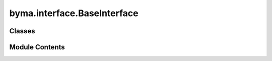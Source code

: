 byma.interface.BaseInterface
============================

.. py:module:: byma.interface.BaseInterface


Classes
-------

.. autoapisummary::

   byma.interface.BaseInterface.BaseInterface


Module Contents
---------------

.. py:class:: BaseInterface(default_cls, default_opts, **kwargs)

   Defines a base interface


   .. py:method:: set_defaults(default_cls, default_opts={})
      :staticmethod:


      Decorator for setting default interface and parameters.

      Parameters
      ----------
      default_cls : obj
          The default class instance.
      default_opts : dict, optional
          Default options for the interface (default is an empty dictionary).

      Returns
      -------
      callable
          A decorator function that sets default interface and parameters.



   .. py:method:: opts(**kwargs)
      :staticmethod:


      Method for setting options for the interface.

      Parameters
      ----------
      kwargs : dict
          Additional keyword arguments.

      Returns
      -------
      dict
          A dictionary containing updated interface and parameters.



   .. py:method:: check_none()

      Check if any of the arguments are None.

      Parameters
      ----------
      *args : tuple
          Arbitrary number of arguments to check.

      Returns
      -------
      bool
          True if any argument is None, False otherwise.

      Raises
      ------
      ValueError
          If any argument is None, raises ValueError with the names of the None arguments.





